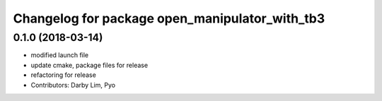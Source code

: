 ^^^^^^^^^^^^^^^^^^^^^^^^^^^^^^^^^^^^^^^^^^^^^^^
Changelog for package open_manipulator_with_tb3
^^^^^^^^^^^^^^^^^^^^^^^^^^^^^^^^^^^^^^^^^^^^^^^

0.1.0 (2018-03-14)
------------------
* modified launch file
* update cmake, package files for release
* refactoring for release
* Contributors: Darby Lim, Pyo
